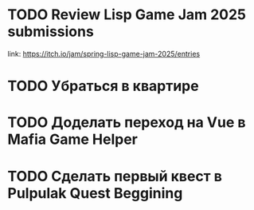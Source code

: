 * TODO Review Lisp Game Jam 2025 submissions
SCHEDULED: <2025-05-27 Tue>
link: https://itch.io/jam/spring-lisp-game-jam-2025/entries
* TODO Убраться в квартире
SCHEDULED: <2025-05-26 Mon>
* TODO Доделать переход на Vue в Mafia Game Helper
SCHEDULED: <2025-05-28 Wed>
* TODO Сделать первый квест в Pulpulak Quest Beggining
SCHEDULED: <2025-05-29 Thu>

